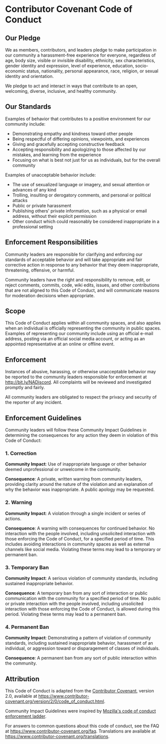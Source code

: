 * Contributor Covenant Code of Conduct

** Our Pledge

We as members, contributors, and leaders pledge to make participation in our community a harassment-free experience for everyone, regardless of age, body size, visible or invisible disability, ethnicity, sex characteristics, gender
identity and expression, level of experience, education, socio-economic status,
nationality, personal appearance, race, religion, or sexual identity
and orientation.

We pledge to act and interact in ways that contribute to an open, welcoming,
diverse, inclusive, and healthy community.

** Our Standards

Examples of behavior that contributes to a positive environment for our
community include:

  * Demonstrating empathy and kindness toward other people
  * Being respectful of differing opinions, viewpoints, and experiences
  * Giving and gracefully accepting constructive feedback
  * Accepting responsibility and apologizing to those affected by our mistakes, and learning from the experience
  * Focusing on what is best not just for us as individuals, but for the overall community

Examples of unacceptable behavior include:

  * The use of sexualized language or imagery, and sexual attention or advances of any kind
  * Trolling, insulting or derogatory comments, and personal or political attacks
  * Public or private harassment
  * Publishing others' private information, such as a physical or email address, without their explicit permission
  * Other conduct which could reasonably be considered inappropriate in a professional setting

** Enforcement Responsibilities

Community leaders are responsible for clarifying and enforcing our standards of
acceptable behavior and will take appropriate and fair corrective action in
response to any behavior that they deem inappropriate, threatening, offensive,
or harmful.

Community leaders have the right and responsibility to remove, edit, or reject
comments, commits, code, wiki edits, issues, and other contributions that are
not aligned to this Code of Conduct, and will communicate reasons for moderation
decisions when appropriate.

** Scope

This Code of Conduct applies within all community spaces, and also applies when
an individual is officially representing the community in public spaces.
Examples of representing our community include using an official e-mail address,
posting via an official social media account, or acting as an appointed
representative at an online or offline event.

** Enforcement

Instances of abusive, harassing, or otherwise unacceptable behavior may be
reported to the community leaders responsible for enforcement at
http://bit.ly/NADiscord.
All complaints will be reviewed and investigated promptly and fairly.

All community leaders are obligated to respect the privacy and security of the
reporter of any incident.

** Enforcement Guidelines

Community leaders will follow these Community Impact Guidelines in determining
the consequences for any action they deem in violation of this Code of Conduct:

*** 1. Correction

*Community Impact*: Use of inappropriate language or other behavior deemed
unprofessional or unwelcome in the community.

*Consequence*: A private, written warning from community leaders, providing
clarity around the nature of the violation and an explanation of why the
behavior was inappropriate. A public apology may be requested.

*** 2. Warning

*Community Impact*: A violation through a single incident or series
of actions.

*Consequence*: A warning with consequences for continued behavior. No
interaction with the people involved, including unsolicited interaction with
those enforcing the Code of Conduct, for a specified period of time. This
includes avoiding interactions in community spaces as well as external channels
like social media. Violating these terms may lead to a temporary or
permanent ban.

*** 3. Temporary Ban

*Community Impact*: A serious violation of community standards, including
sustained inappropriate behavior.

*Consequence*: A temporary ban from any sort of interaction or public
communication with the community for a specified period of time. No public or
private interaction with the people involved, including unsolicited interaction
with those enforcing the Code of Conduct, is allowed during this period.
Violating these terms may lead to a permanent ban.

*** 4. Permanent Ban

*Community Impact*: Demonstrating a pattern of violation of community
standards, including sustained inappropriate behavior,  harassment of an
individual, or aggression toward or disparagement of classes of individuals.

*Consequence*: A permanent ban from any sort of public interaction within
the community.

** Attribution

This Code of Conduct is adapted from the [[https://www.contributor-covenant.org][Contributor Covenant]], version 2.0, available at https://www.contributor-covenant.org/version/2/0/code_of_conduct.html.

Community Impact Guidelines were inspired by [[https://github.com/mozilla/diversity][Mozilla's code of conduct enforcement ladder]].

For answers to common questions about this code of conduct, see the FAQ at https://www.contributor-covenant.org/faq. Translations are available at https://www.contributor-covenant.org/translations.
